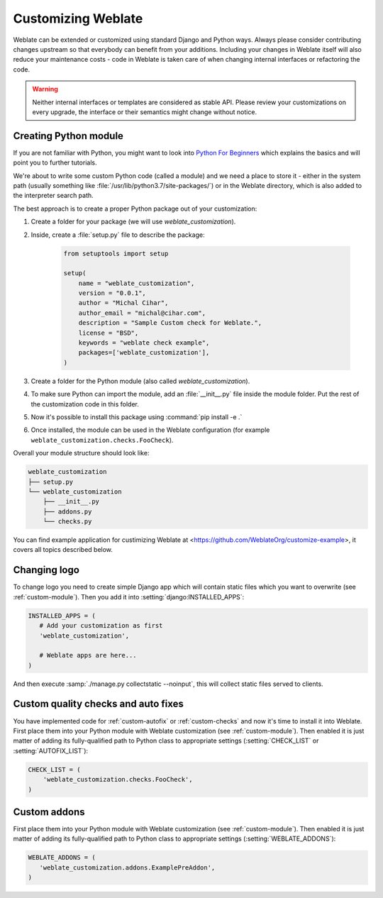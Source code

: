 Customizing Weblate
===================

Weblate can be extended or customized using standard Django and Python ways.
Always please consider contributing changes upstream so that everybody can
benefit from your additions. Including your changes in Weblate itself will also
reduce your maintenance costs - code in Weblate is taken care of when changing
internal interfaces or refactoring the code.

.. warning::

   Neither internal interfaces or templates are considered as stable API.
   Please review your customizations on every upgrade, the interface or their
   semantics might change without notice.

.. seealso::

   :ref:`contributing`

.. _custom-module:

Creating Python module
----------------------

If you are not familiar with Python, you might want to look into `Python For
Beginners <https://www.python.org/about/gettingstarted/>`_ which explains the
basics and will point you to further tutorials.

We're about to write some custom Python code (called a module) and we need a
place to store it - either in the system path (usually something like
:file:`/usr/lib/python3.7/site-packages/`) or in the Weblate directory, which
is also added to the interpreter search path.

The best approach is to create a proper Python package out of your customization:

1. Create a folder for your package (we will use `weblate_customization`).
2. Inside, create a :file:`setup.py` file to describe the package:

    .. code-block:: python

        from setuptools import setup

        setup(
            name = "weblate_customization",
            version = "0.0.1",
            author = "Michal Cihar",
            author_email = "michal@cihar.com",
            description = "Sample Custom check for Weblate.",
            license = "BSD",
            keywords = "weblate check example",
            packages=['weblate_customization'],
        )

3. Create a folder for the Python module (also called `weblate_customization`).
4. To make sure Python can import the module, add an :file:`__init__.py` file
   inside the module folder. Put the rest of the customization code in this
   folder.
5. Now it's possible to install this package using :command:`pip install -e .`
6. Once installed, the module can be used in the Weblate configuration
   (for example ``weblate_customization.checks.FooCheck``).

Overall your module structure should look like:

.. code-block:: text

    weblate_customization
    ├── setup.py
    └── weblate_customization
        ├── __init__.py
        ├── addons.py
        └── checks.py

You can find example application for custimizing Weblate at
<https://github.com/WeblateOrg/customize-example>, it covers all topics
described below.

Changing logo
-------------

To change logo you need to create simple Django app which will contain static
files which you want to overwrite (see :ref:`custom-module`). Then you add it
into :setting:`django:INSTALLED_APPS`:

.. code-block:: python

   INSTALLED_APPS = (
      # Add your customization as first
      'weblate_customization',

      # Weblate apps are here...
   )

And then execute :samp:`./manage.py collectstatic --noinput`, this will collect
static files served to clients.

.. seealso::

   :doc:`django:howto/static-files/index`,
   :ref:`static-files`

.. _custom-check-modules:

Custom quality checks and auto fixes
------------------------------------

You have implemented code for :ref:`custom-autofix` or :ref:`custom-checks` and
now it's time to install it into Weblate. First place them into your Python
module with Weblate customization (see :ref:`custom-module`). Then enabled it
is just matter of adding its fully-qualified path to Python class to
appropriate settings (:setting:`CHECK_LIST` or :setting:`AUTOFIX_LIST`):

.. code-block:: python

  CHECK_LIST = (
      'weblate_customization.checks.FooCheck',
  )

.. seealso::

   :ref:`own-checks`

.. _custom-addon-modules:

Custom addons
-------------

First place them into your Python module with Weblate customization (see
:ref:`custom-module`). Then enabled it is just matter of adding its
fully-qualified path to Python class to appropriate settings
(:setting:`WEBLATE_ADDONS`):


.. code-block:: python

   WEBLATE_ADDONS = (
      'weblate_customization.addons.ExamplePreAddon',
   )

.. seealso::

   :ref:`own-addon`, :ref:`addon-script`
